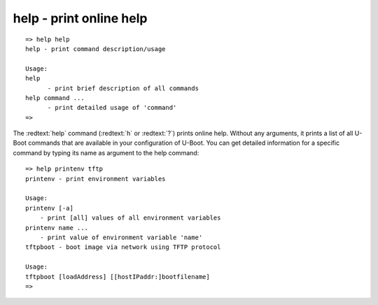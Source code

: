 help - print online help
........................


::

  => help help
  help - print command description/usage
  
  Usage:
  help 
  	- print brief description of all commands
  help command ...
  	- print detailed usage of 'command'
  => 

The :redtext:`help` command (:redtext:`h` or :redtext:`?`) prints online help. Without any arguments, it prints a list of all U-Boot commands that are available in your configuration of U-Boot. You can get detailed information for a specific command by typing its name as argument to the help command: 


::

  => help printenv tftp
  printenv - print environment variables
  
  Usage:
  printenv [-a]
      - print [all] values of all environment variables
  printenv name ...
      - print value of environment variable 'name'
  tftpboot - boot image via network using TFTP protocol
  
  Usage:
  tftpboot [loadAddress] [[hostIPaddr:]bootfilename]
  => 
